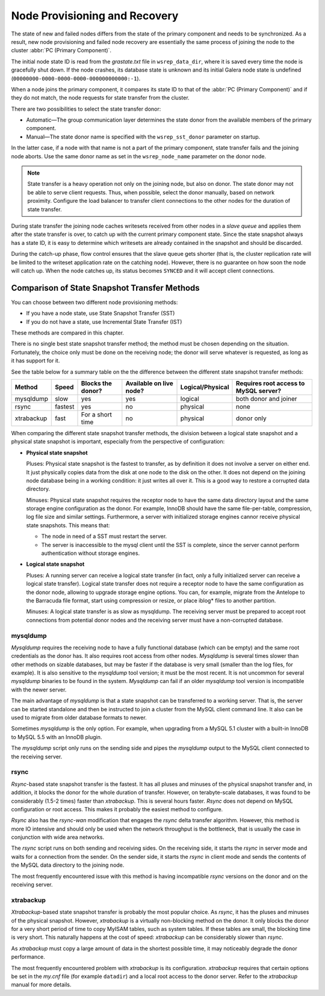 .. raw:: html

    <style> .red {color:red} </style>

.. raw:: html

    <style> .green {color:green} </style>

.. role:: red
.. role:: green

================================
 Node Provisioning and Recovery
================================
.. _`Node Provisioning and Recovery`:

The state of new and failed nodes differs from the state of
the primary component and needs to be synchronized. As a result,
new node provisioning and failed node recovery are essentially
the same process of joining the node to the cluster
:abbr:`PC (Primary Component)`.

The initial node state ID is read from the *grastate.txt*
file in ``wsrep_data_dir``, where it is saved every time
the node is gracefully shut down. If the node crashes, its
database state is unknown and its initial Galera node state
is undefined (``00000000-0000-0000-0000-000000000000:-1``).

When a node joins the primary component, it compares its
state ID to that of the :abbr:`PC (Primary Component)` and
if they do not match, the node requests for state transfer
from the cluster.

There are two possibilities to select the state transfer donor:

- Automatic |---| The group communication layer determines
  the state donor from the available members of the primary
  component.
- Manual |---| The state donor name is specified with the
  ``wsrep_sst_donor`` parameter on startup.

In the latter case, if a node with that name is not a part of
the primary component, state transfer fails and the joining node
aborts. Use the same donor name as set in the ``wsrep_node_name``
parameter on the donor node.

.. note:: State transfer is a heavy operation not only on the
          joining node, but also on donor. The state donor may
          not be able to serve client requests. Thus, when possible,
          select the donor manually, based on network proximity.
          Configure the load balancer to transfer client connections
          to the other nodes for the duration of state transfer.

During state transfer the joining node caches writesets received
from other nodes in a *slave queue* and applies them after the
state transfer is over, to catch up with the current primary
component state. Since the state snapshot always has a
state ID, it is easy to determine which writesets are already
contained in the snapshot and should be discarded.

During the catch-up phase, flow control ensures that the slave
queue gets shorter (that is, the cluster replication rate will
be limited to the writeset application rate on the catching node).
However, there is no guarantee on how soon the node will catch up.
When the node catches up, its status becomes ``SYNCED`` and
it will accept client connections.

------------------------------------------------
 Comparison of State Snapshot Transfer Methods
------------------------------------------------
.. _`Comparison of State Snapshot Transfer Methods`:

You can choose between two different node provisioning methods:

- If you have a node state, use State Snapshot Transfer (SST)
- If you do not have a state, use Incremental State Transfer (IST)

These methods are compared in this chapter.

There is no single best state snapshot transfer method; the method
must be chosen depending on the situation. Fortunately, the choice
only must be done on the receiving node; the donor will serve
whatever is requested, as long as it has support for it.

See the table below for a summary table on the the difference
between the different state snapshot transfer methods:

+------------+----------------+-------------------+-------------------------+------------------+---------------------------------------+
| Method     | Speed          | Blocks the donor? | Available on live node? | Logical/Physical | Requires root access to MySQL server? |
+============+================+===================+=========================+==================+=======================================+
| mysqldump  | :red:`slow`    | :red:`yes`        | yes                     | logical          | both donor and joiner                 |
+------------+----------------+-------------------+-------------------------+------------------+---------------------------------------+
| rsync      | fastest        | :red:`yes`        | :red:`no`               | physical         | none                                  |
+------------+----------------+-------------------+-------------------------+------------------+---------------------------------------+
| xtrabackup | fast           | For a short time  | :red:`no`               | physical         | donor only                            |
+------------+----------------+-------------------+-------------------------+------------------+---------------------------------------+

When comparing the different state snapshot transfer methods,
the division between a logical state snapshot and a physical
state snapshot is important, especially from the perspective
of configuration:

- **Physical state snapshot**

  :green:`Pluses`: Physical state snapshot is the fastest to transfer,
  as by definition it does not involve a server on either end. It
  just physically copies data from the disk at one node to the disk
  on the other. It does not depend on the joining node database being
  in a working condition: it just writes all over it. This is a good
  way to restore a corrupted data directory.

  :red:`Minuses`: Physical state snapshot requires the receptor node
  to have the same data directory layout and the same storage engine
  configuration as the donor. For example, InnoDB should have the same
  file-per-table, compression, log file size and similar settings.
  Furthermore, a server with initialized storage engines cannor receive
  physical state snapshots. This means that:

  - The node in need of a SST must restart the server.
  - The server is inaccessible to the mysql client until
    the SST is complete, since the server cannot perform
    authentication without storage engines.

- **Logical state snapshot**

  :green:`Pluses`: A running server can receive a logical state transfer
  (in fact, only a fully initialized server can receive a logical state
  transfer). Logical state transfer does not require a receptor node
  to have the same configuration as the donor node, allowing to upgrade
  storage engine options. You can, for example, migrate from the Antelope
  to the Barracuda file format, start using compression or resize, or
  place iblog* files to another partition.
  
  :red:`Minuses`: A logical state transfer is as slow as mysqldump. The 
  receiving server must be prepared to accept root connections from
  potential donor nodes and the receiving server must have a
  non-corrupted database.

mysqldump
=============

*Mysqldump* requires the receiving node to have a fully functional
database (which can be empty) and the same root credentials as the
donor has. It also requires root access from other nodes. *Mysqldump*
is several times slower than other methods on sizable databases, but
may be faster if the database is very small (smaller than the log
files, for example). It is also sensitive to the *mysqldump* tool
version; it must be the most recent. It is not uncommon for several
*mysqldump* binaries to be found in the system. *Mysqldump* can fail
if an older *mysqldump* tool version is incompatible with the newer
server.

The main advantage of *mysqldump* is that a state snapshot can be
transferred to a working server. That is, the server can be started
standalone and then be instructed to join a cluster from the MySQL
client command line. It also can be used to migrate from older
database formats to newer. 

Sometimes *mysqldump* is the only option. For example, when upgrading
from a MySQL 5.1 cluster with a built-in InnoDB to MySQL 5.5 with an
InnoDB plugin.

The *mysqldump* script only runs on the sending side and pipes the
*mysqldump* output to the MySQL client connected to the receiving
server.

rsync
=============

*Rsync*-based state snapshot transfer is the fastest. It has all pluses and
minuses of the physical snapshot transfer and, in addition, it blocks
the donor for the whole duration of transfer. However, on terabyte-scale
databases, it was found to be considerably (1.5-2 times) faster than
*xtrabackup*. This is several hours faster. *Rsync* does not depend on
MySQL configuration or root access. This makes it probably the easiest
method to configure.

*Rsync* also has the *rsync-wan* modification that engages the *rsync*
delta transfer algorithm. However, this method is more IO intensive
and should only be used when the network throughput is the bottleneck,
that is usually the case in conjunction with wide area networks.

The *rsync* script runs on both sending and receiving sides. On the
receiving side, it starts the *rsync* in server mode and waits for a
connection from the sender. On the sender side, it starts the *rsync*
in client mode and sends the contents of the MySQL data directory to
the joining node.

The most frequently encountered issue with this method is having
incompatible *rsync* versions on the donor and on the receiving 
server.

xtrabackup
==========

*Xtrabackup*-based state snapshot transfer is probably the most
popular choice. As *rsync*, it has the pluses and minuses of the
physical snapshot. However, *xtrabackup* is a virtually non-blocking
method on the donor. It only blocks the donor for a very short period
of time to copy MyISAM tables, such as system tables. If these tables
are small, the blocking time is very short. This naturally happens at
the cost of speed: *xtrabackup* can be considerably slower than *rsync*.

As *xtrabackup* must copy a large amount of data in the shortest
possible time, it may noticeably degrade the donor performance.

The most frequently encountered problem with *xtrabackup* is its
configuration. *xtrabackup* requires that certain options be set
in the *my.cnf* file (for example ``datadir``) and a local root
access to the donor server. Refer to the *xtrabackup* manual for
more details.


.. |---|   unicode:: U+2014 .. EM DASH
   :trim:
